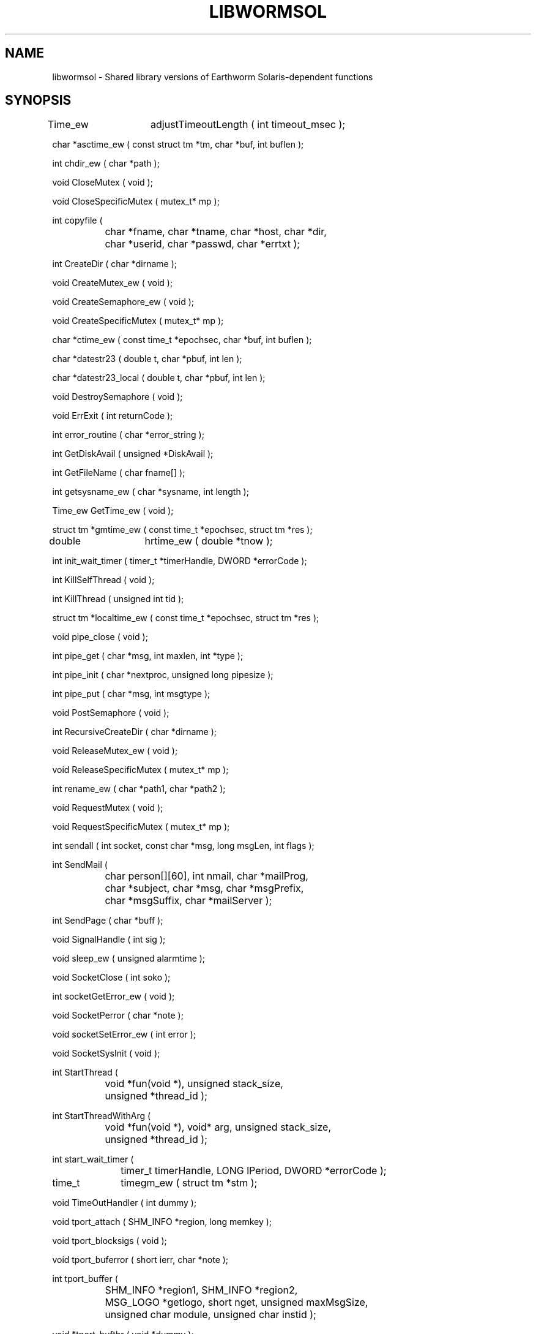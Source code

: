 .TH LIBWORMSOL 3 "$Date$"
.SH NAME
libwormsol \- Shared library versions of Earthworm Solaris-dependent functions
.SH SYNOPSIS
.nf
Time_ew	adjustTimeoutLength ( int timeout_msec );

char    *asctime_ew ( const struct tm *tm, char *buf, int buflen );

int     chdir_ew ( char *path );

void    CloseMutex ( void );

void    CloseSpecificMutex ( mutex_t* mp );

int     copyfile ( 
		char *fname, char *tname, char *host, char *dir,
		char *userid, char *passwd, char *errtxt );

int     CreateDir ( char *dirname );

void    CreateMutex_ew ( void );

void    CreateSemaphore_ew ( void );

void    CreateSpecificMutex ( mutex_t* mp );

char    *ctime_ew ( const time_t *epochsec, char *buf, int buflen );

char    *datestr23 ( double t, char *pbuf, int len );

char    *datestr23_local ( double t, char *pbuf, int len );

void    DestroySemaphore ( void );

void    ErrExit ( int returnCode );

int     error_routine ( char *error_string );

int     GetDiskAvail ( unsigned *DiskAvail );

int     GetFileName ( char fname[] );

int     getsysname_ew ( char *sysname, int length );

Time_ew GetTime_ew ( void );

struct tm *gmtime_ew ( const time_t *epochsec, struct tm *res );

double 	hrtime_ew ( double *tnow );

int     init_wait_timer ( timer_t *timerHandle, DWORD *errorCode );

int     KillSelfThread ( void );

int     KillThread ( unsigned int tid );

struct tm *localtime_ew ( const time_t *epochsec, struct tm *res );

void    pipe_close ( void );

int     pipe_get ( char *msg, int maxlen, int *type );

int     pipe_init ( char *nextproc, unsigned long pipesize );

int     pipe_put ( char *msg, int msgtype );

void    PostSemaphore ( void );

int     RecursiveCreateDir ( char *dirname );

void    ReleaseMutex_ew ( void );

void    ReleaseSpecificMutex ( mutex_t* mp );

int     rename_ew ( char *path1, char *path2 );

void    RequestMutex ( void );

void    RequestSpecificMutex ( mutex_t* mp );

int     sendall ( int socket, const char *msg, long msgLen, int flags );

int     SendMail ( 
		char person[][60], int nmail, char *mailProg, 
		char *subject, char *msg, char *msgPrefix, 
		char *msgSuffix, char *mailServer );

int     SendPage ( char *buff );

void    SignalHandle ( int sig );

void    sleep_ew ( unsigned alarmtime );

void    SocketClose ( int soko );

int     socketGetError_ew ( void );

void    SocketPerror ( char *note );

void    socketSetError_ew ( int error );

void    SocketSysInit ( void );

int     StartThread ( 
		void *fun(void *), unsigned stack_size, 
		unsigned *thread_id );

int     StartThreadWithArg ( 
		void *fun(void *), void* arg, unsigned stack_size, 
		unsigned *thread_id );

int     start_wait_timer ( 
		timer_t timerHandle, LONG lPeriod, DWORD *errorCode );

time_t 	timegm_ew ( struct tm *stm );

void    TimeOutHandler ( int dummy );

void    tport_attach ( SHM_INFO *region, long memkey );

void    tport_blocksigs ( void );

void    tport_buferror ( short ierr, char *note );

int     tport_buffer ( 
		SHM_INFO *region1, SHM_INFO *region2, 
		MSG_LOGO *getlogo, short nget, unsigned maxMsgSize,
		unsigned char module, unsigned char instid );

void    *tport_bufthr ( void *dummy );

int     tport_copyfrom ( 
		SHM_INFO *region, MSG_LOGO *getlogo, short nget, 
		MSG_LOGO *logo, long *length, char *msg, 
		long maxsize, unsigned char *seq );

int     tport_copyto ( 	
		SHM_INFO *region, MSG_LOGO *putlogo, long length,
		char *msg, unsigned char seq );

void    tport_create ( SHM_INFO *region, long nbytes, long memkey );

void    tport_destroy ( SHM_INFO *region );

void    tport_detach ( SHM_INFO *region );

int     tport_getflag ( SHM_INFO *region );

int     tport_getmsg ( 
		SHM_INFO *region, MSG_LOGO *getlogo, short nget,
		MSG_LOGO *logo, long *length, char *msg, long maxsize );

void    tport_putflag ( SHM_INFO *region, int flag );

int     tport_putmsg ( 
		SHM_INFO *region, MSG_LOGO *putlogo, 
		long length, char *msg );

void    tport_releasesigs ( void );

void    tport_syserr ( char *msg, long key );

void    WaitSemPost ( void );

void    WaitThread ( unsigned *thread_id );

int     wait_timer ( timer_t timerHandle, DWORD *errorCode );

.fi
.SH DESCRIPTION
These routines are part of the USGS Earthworm package, version 6.2, 
available through http://www.cr.usgs.gov/. They have been converted
to shared-object libraries. For full documentation of these routines 
see the USGS web pages at http://gldbrick.cr.usgs.gov/ew-doc/.
.SH OPTIONS
.SH FILES
.SH ENVIRONMENT
.SH PARAMETER FILE
.SH EXAMPLE
.ft CW
.in 2c
.nf
.fi
.in
.ft R
.SH RETURN VALUES
.SH LIBRARY
.SH ATTRIBUTES
MT-Safe ?
.SH DIAGNOSTICS
.SH "SEE ALSO"
.nf
libwormutil(3), libwormds(3), http://gldbrick.cr.usgs.gov/ew-doc/
.fi
.SH "BUGS AND CAVEATS"
.SH AUTHOR
.nf
Various, part of the Earthworm project of the U.S. Geological Survey. 
Converted to Shared-object libraries by Kent Lindquist as part of the 
Iceworm project.
.fi
.\" $Id$
